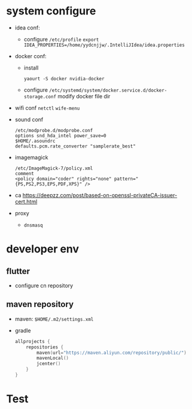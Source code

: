 * system configure
- idea conf:
  - configure =/etc/profile=
    =export IDEA_PROPERTIES=/home/yydcnjjw/.IntelliJIdea/idea.properties=
- docker conf:
  - install
    #+BEGIN_SRC shell
    yaourt -S docker nvidia-docker
    #+END_SRC
  - configure =/etc/systemd/system/docker.service.d/docker-storage.conf=
    modify docker file dir
- wifi conf
  =netctl=
  =wife-menu=
- sound conf
  #+BEGIN_EXAMPLE
  /etc/modprobe.d/modprobe.conf
  options snd_hda_intel power_save=0
  $HOME/.asoundrc
  defaults.pcm.rate_converter "samplerate_best"
  #+END_EXAMPLE
- imagemagick
  #+BEGIN_EXAMPLE
    /etc/ImageMagick-7/policy.xml
    comment
    <policy domain="coder" rights="none" pattern="{PS,PS2,PS3,EPS,PDF,XPS}" />
  #+END_EXAMPLE
- ca
  https://deepzz.com/post/based-on-openssl-privateCA-issuer-cert.html
- proxy
  - =dnsmasq=
* developer env
** flutter
- configure cn repository
** maven repository
- maven: =$HOME/.m2/settings.xml=
- gradle
  #+BEGIN_SRC kotlin
    allprojects {
        repositories {
            maven(url="https://maven.aliyun.com/repository/public/")
            mavenLocal()
            jcenter()
        }
    }
  #+END_SRC
* Test
